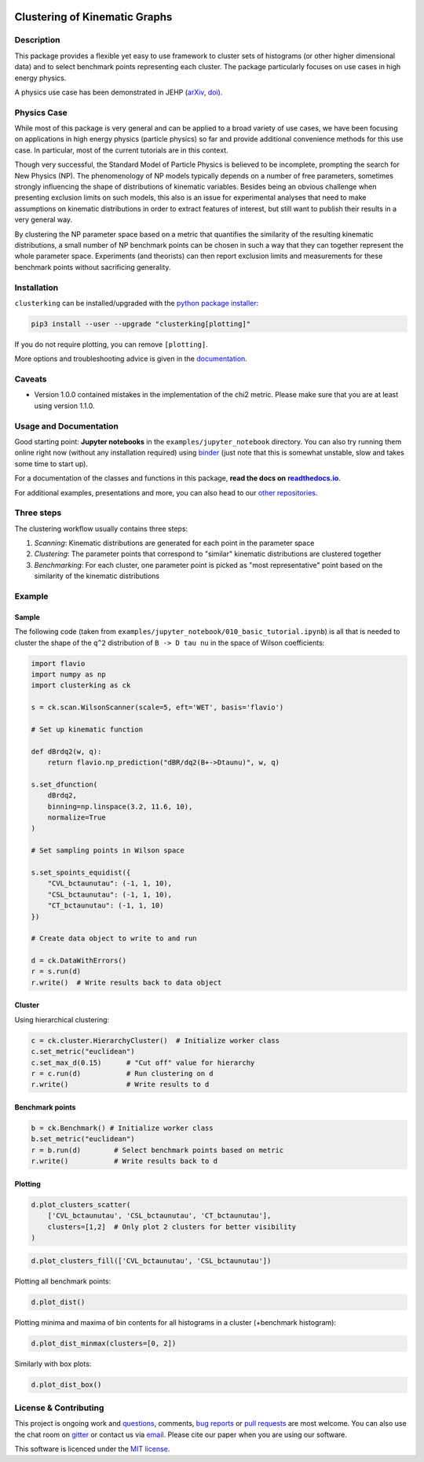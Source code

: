 .. note: Always use full path to image, from https://raw.githubusercontent.com/
   because it won't render on pypi and others otherwise if you use the relative
   path from this repo :(

.. image:: https://raw.githubusercontent.com/clusterking/clusterking/master/readme_assets/logo/logo.png
   :align: right

Clustering of Kinematic Graphs
==============================

|Build Status| |Pre-commit| |Coveralls| |Doc Status| |Pypi status| |Binder| |Chat| |License| |Black| |PR welcome|

.. |Build Status| image::  https://github.com/clusterking/clusterking/workflows/testing/badge.svg
   :target: https://github.com/clusterking/clusterking/actions
   :alt: CI

.. |Coveralls| image:: https://coveralls.io/repos/github/clusterking/clusterking/badge.svg?branch=master
   :target: https://coveralls.io/github/clusterking/clusterking?branch=master

.. |Doc Status| image:: https://readthedocs.org/projects/clusterking/badge/?version=latest
   :target: https://clusterking.readthedocs.io/
   :alt: Documentation

.. |Pypi Status| image:: https://badge.fury.io/py/clusterking.svg
   :target: https://pypi.org/project/clusterking/
   :alt: Pypi

.. |Binder| image:: https://raw.githubusercontent.com/clusterking/clusterking/master/readme_assets/badges/png/binder.png
   :target: https://mybinder.org/v2/gh/clusterking/clusterking/master?filepath=examples%2Fjupyter_notebooks
   :alt: Binder

.. |Chat| image:: https://raw.githubusercontent.com/clusterking/clusterking/master/readme_assets/badges/png/gitter.png
   :target: https://gitter.im/clusterking/community
   :alt: Gitter

.. |License| image:: https://raw.githubusercontent.com/clusterking/clusterking/master/readme_assets/badges/png/license.png
   :target: https://github.com/clusterking/clusterking/blob/master/LICENSE.txt
   :alt: License

.. |Black| image:: https://raw.githubusercontent.com/clusterking/clusterking/master/readme_assets/badges/png/black.png
   :target: https://github.com/python/black
   :alt: Black

.. |Pre-commit| image:: https://results.pre-commit.ci/badge/github/clusterking/clusterking/master.svg
   :target: https://results.pre-commit.ci/latest/github/clusterking/clusterking/master
   :alt: Pre-commit status

.. |PR welcome| image:: https://img.shields.io/badge/PR-Welcome-%23FF8300.svg
   :target: https://git-scm.com/book/en/v2/GitHub-Contributing-to-a-Project
   :alt: PR welcome

.. start-body

Description
-----------

This package provides a flexible yet easy to use framework to cluster sets of
histograms (or other higher dimensional data) and to select benchmark points
representing each cluster. The package particularly focuses on use cases in
high energy physics.

A physics use case has been demonstrated in JEHP (`arXiv <https://arxiv.org/abs/1909.11088>`_, `doi <https://doi.org/10.1007/JHEP04(2020)007>`_).

Physics Case
------------

While most of this package is very general and can be applied to a broad variety
of use cases, we have been focusing on applications in high energy physics
(particle physics) so far and provide additional convenience methods for this
use case. In particular, most of the current tutorials are in this context.

Though very successful, the Standard Model of Particle Physics is believed to
be incomplete, prompting the search for New Physics (NP). The phenomenology
of NP models typically depends on a number of free parameters, sometimes
strongly influencing the shape of distributions of kinematic variables.
Besides being an obvious challenge when presenting exclusion limits on such
models, this also is an issue for experimental analyses that need to make
assumptions on kinematic distributions in order to extract features of
interest, but still want to publish their results in a very general way.

By clustering the NP parameter space based on a metric that quantifies the
similarity of the resulting kinematic distributions, a small number of NP
benchmark points can be chosen in such a way that they can together represent
the whole parameter space. Experiments (and theorists) can then report
exclusion limits and measurements for these benchmark points without
sacrificing generality.

Installation
------------

``clusterking`` can be installed/upgraded with the `python package installer <https://pip.pypa.io/en/stable/>`_:

.. code:: sh

    pip3 install --user --upgrade "clusterking[plotting]"

If you do not require plotting, you can remove ``[plotting]``.

More options and troubleshooting advice is given in the `documentation <https://clusterking.readthedocs.io/en/latest/installation.html>`_.

Caveats
-------

* Version 1.0.0 contained mistakes in the implementation of the chi2 metric. Please make sure
  that you are at least using version 1.1.0.

Usage and Documentation
-----------------------

Good starting point: **Jupyter notebooks** in the ``examples/jupyter_notebook`` directory.
You can also try running them online right now (without any installation required) using
|binder2|_ (just note that this is somewhat unstable, slow and takes some time
to start up).

.. |binder2| replace:: binder
.. _binder2: https://mybinder.org/v2/gh/clusterking/clusterking/master?filepath=examples%2Fjupyter_notebooks

.. _run online using binder: https://mybinder.org/v2/gh/clusterking/clusterking/master?filepath=examples%2Fjupyter_notebooks

For a documentation of the classes and functions in this package, **read the docs on** |readthedocs.io|_.

.. |readthedocs.io| replace:: **readthedocs.io**
.. _readthedocs.io: https://clusterking.readthedocs.io/

For additional examples, presentations and more, you can also head to our `other repositories`_.

.. _other repositories: https://github.com/clusterking

Three steps
-----------

The clustering workflow usually contains three steps:

1. *Scanning*: Kinematic distributions are generated for each point in the parameter space
2. *Clustering*: The parameter points that correspond to "similar" kinematic distributions are clustered together
3. *Benchmarking*: For each cluster, one parameter point is picked as "most representative" point based on the similarity of the kinematic distributions

.. image:: https://raw.githubusercontent.com/clusterking/clusterking/master/readme_assets/three_steps.png

Example
-------

Sample
~~~~~~

The following code (taken from ``examples/jupyter_notebook/010_basic_tutorial.ipynb``) is all that
is needed to cluster the shape of the ``q^2`` distribution of ``B -> D tau nu``
in the space of Wilson coefficients:

.. code:: python

   import flavio
   import numpy as np
   import clusterking as ck

   s = ck.scan.WilsonScanner(scale=5, eft='WET', basis='flavio')

   # Set up kinematic function

   def dBrdq2(w, q):
       return flavio.np_prediction("dBR/dq2(B+->Dtaunu)", w, q)

   s.set_dfunction(
       dBrdq2,
       binning=np.linspace(3.2, 11.6, 10),
       normalize=True
   )

   # Set sampling points in Wilson space

   s.set_spoints_equidist({
       "CVL_bctaunutau": (-1, 1, 10),
       "CSL_bctaunutau": (-1, 1, 10),
       "CT_bctaunutau": (-1, 1, 10)
   })

   # Create data object to write to and run

   d = ck.DataWithErrors()
   r = s.run(d)
   r.write()  # Write results back to data object

Cluster
~~~~~~~

Using hierarchical clustering:

.. code:: python

   c = ck.cluster.HierarchyCluster()  # Initialize worker class
   c.set_metric("euclidean")
   c.set_max_d(0.15)      # "Cut off" value for hierarchy
   r = c.run(d)           # Run clustering on d
   r.write()              # Write results to d

Benchmark points
~~~~~~~~~~~~~~~~

.. code:: python

   b = ck.Benchmark() # Initialize worker class
   b.set_metric("euclidean")
   r = b.run(d)        # Select benchmark points based on metric
   r.write()           # Write results back to d

Plotting
~~~~~~~~

.. code:: python

    d.plot_clusters_scatter(
        ['CVL_bctaunutau', 'CSL_bctaunutau', 'CT_bctaunutau'],
        clusters=[1,2]  # Only plot 2 clusters for better visibility
    )

.. image:: https://raw.githubusercontent.com/clusterking/clusterking/master/readme_assets/plots/scatter_3d_02.png

.. code:: python

    d.plot_clusters_fill(['CVL_bctaunutau', 'CSL_bctaunutau'])

.. image:: https://raw.githubusercontent.com/clusterking/clusterking/master/readme_assets/plots/fill_2d.png

Plotting all benchmark points:

.. code:: python

    d.plot_dist()

.. image:: https://raw.githubusercontent.com/clusterking/clusterking/master/readme_assets/plots/all_bcurves.png

Plotting minima and maxima of bin contents for all histograms in a cluster (+benchmark histogram):

.. code:: python

    d.plot_dist_minmax(clusters=[0, 2])

.. image:: https://raw.githubusercontent.com/clusterking/clusterking/master/readme_assets/plots/minmax_02.png

Similarly with box plots:

.. code:: python

   d.plot_dist_box()

.. image:: https://raw.githubusercontent.com/clusterking/clusterking/master/readme_assets/plots/box_plot.png

License & Contributing
----------------------

This project is ongoing work and questions_, comments,
`bug reports`_ or `pull requests`_ are most welcome. You can also use the chat
room on gitter_ or contact us via email_.
Please cite our paper when you are using our software.

.. _email: mailto:clusterkinematics@gmail.com
.. _gitter: https://gitter.im/clusterking/community
.. _questions: https://github.com/clusterking/clusterking/issues
.. _bug reports: https://github.com/clusterking/clusterking/issues
.. _pull requests: https://github.com/clusterking/clusterking/pulls

This software is licenced under the `MIT license`_.

.. _MIT  license: https://github.com/clusterking/clusterking/blob/master/LICENSE.txt

.. end-body
